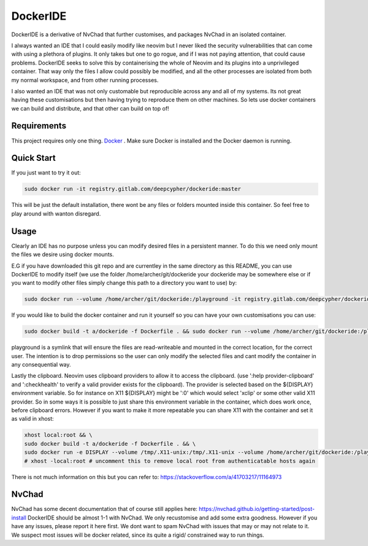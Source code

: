 DockerIDE
=========

DockerIDE is a derivative of NvChad that further customises, and packages NvChad in an isolated container.

I always wanted an IDE that I could easily modify like neovim but I never liked the security vulnerabilities that can come with using a plethora of plugins. It only takes but one to go rogue, and if I was not paying attention, that could cause problems.
DockerIDE seeks to solve this by containerising the whole of Neovim and its plugins into a unprivileged container. That way only the files I allow could possibly be modified, and all the other processes are isolated from both my normal workspace, and from other running processes.

I also wanted an IDE that was not only customable but reproducible across any and all of my systems. Its not great having these customisations but then having trying to reproduce them on other machines. So lets use docker containers we can build and distribute, and that other can build on top of!

Requirements
++++++++++++

This project requires only one thing. `Docker <https://docs.docker.com/>`_ .
Make sure Docker is installed and the Docker daemon is running.

Quick Start
+++++++++++

If you just want to try it out:

.. code-block::

  sudo docker run -it registry.gitlab.com/deepcypher/dockeride:master

This will be just the default installation, there wont be any files or folders mounted inside this container. So feel free to play around with wanton disregard.

Usage
+++++

Clearly an IDE has no purpose unless you can modify desired files in a persistent manner. To do this we need only mount the files we desire using docker mounts.

E.G if you have downloaded this git repo and are currentley in the same directory as this README, you can use DockerIDE to modify itself (we use the folder /home/archer/git/dockeride your dockeride may be somewhere else or if you want to modify other files simply change this path to a directory you want to use) by:

.. code-block::

  sudo docker run --volume /home/archer/git/dockeride:/playground -it registry.gitlab.com/deepcypher/dockeride:master

If you would like to build the docker container and run it yourself so you can have your own customisations you can use:

.. code-block::

  sudo docker build -t a/dockeride -f Dockerfile . && sudo docker run --volume /home/archer/git/dockeride:/playground -it a/dockeride

playground is a symlink that will ensure the files are read-writeable and mounted in the correct location, for the correct user. The intention is to drop permissions so the user can only modify the selected files and cant modify the container in any consequential way.

Lastly the clipboard. Neovim uses clipboard providers to allow it to access the clipboard. (use ':help provider-clipboard' and ':checkhealth' to verify a valid provider exists for the clipboard). The provider is selected based on the ${DISPLAY} environment variable. So for instance on X11 ${DISPLAY} might be ':0' which would select 'xclip' or some other valid X11 provider. So in some ways it is possible to just share this environment variable in the container, which does work once, before clipboard errors. However if you want to make it more repeatable you can share X11 with the container and set it as valid in xhost:

.. code-block::

  xhost local:root && \
  sudo docker build -t a/dockeride -f Dockerfile . && \
  sudo docker run -e DISPLAY --volume /tmp/.X11-unix:/tmp/.X11-unix --volume /home/archer/git/dockeride:/playground -it a/dockeride
  # xhost -local:root # uncomment this to remove local root from authenticatable hosts again

There is not much information on this but you can refer to: https://stackoverflow.com/a/41703217/11164973

NvChad
++++++

NvChad has some decent documentation that of course still applies here: https://nvchad.github.io/getting-started/post-install DockerIDE should be almost 1-1 with NvChad. We only recustomise and add some extra goodness. However if you have any issues, please report it here first. We dont want to spam NvChad with issues that may or may not relate to it. We suspect most issues will be docker related, since its quite a rigid/ constrained way to run things.
